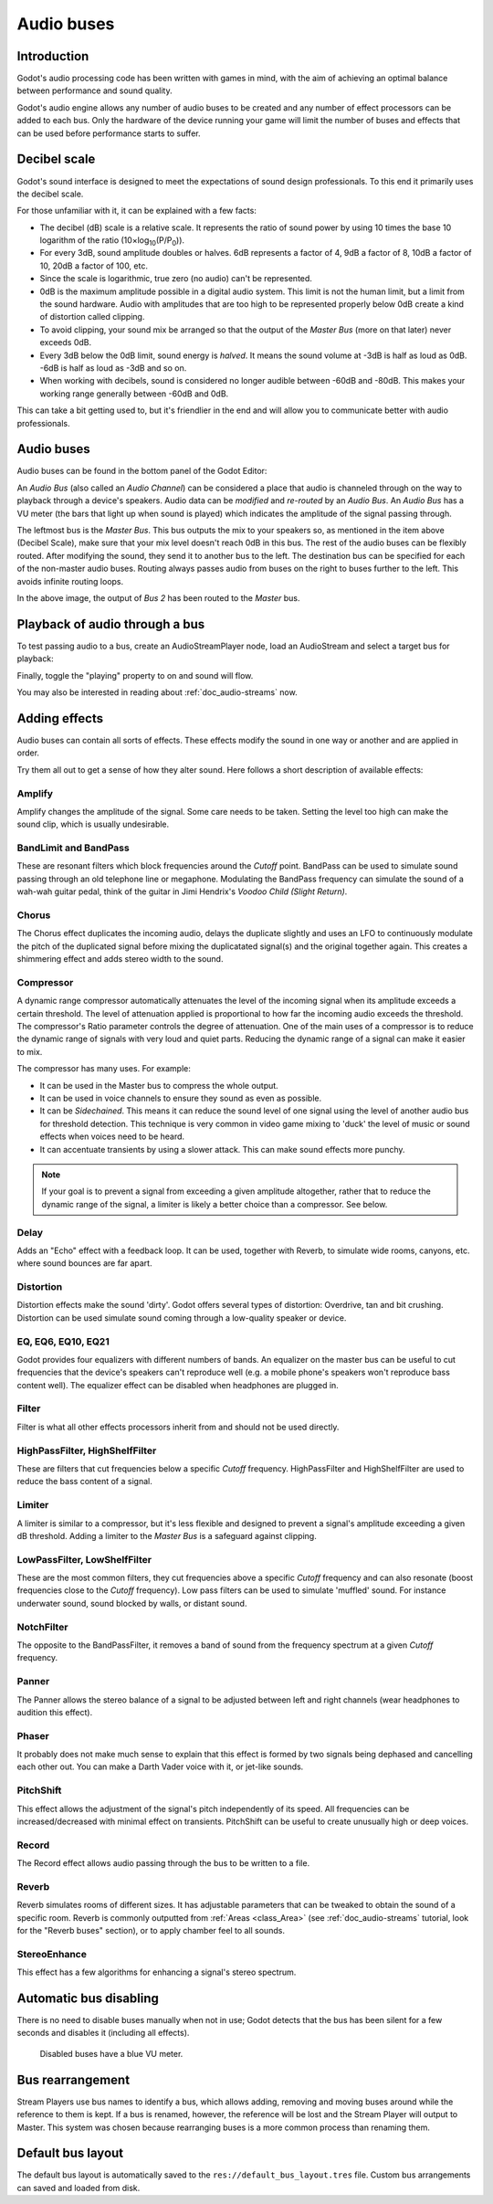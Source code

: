 .. _doc_audio-buses:

Audio buses
===========

Introduction
------------

Godot's audio processing code has been written with games in mind, with the aim of achieving an optimal balance between performance and sound quality.

Godot's audio engine allows any number of audio buses to be created and any number of effect processors can be added to each bus. Only the hardware of the device running your game will limit the number of buses and effects that can be used before performance starts to suffer.

Decibel scale
-------------

Godot's sound interface is designed to meet the expectations of sound design
professionals. To this end it primarily uses the decibel scale.

For those unfamiliar with it, it can be explained with a few facts:

* The decibel (dB) scale is a relative scale. It represents the ratio of sound power by using 10 times the base 10 logarithm of the ratio (10×log\ :sub:`10`\ (P/P\ :sub:`0`\ )).
* For every 3dB, sound amplitude doubles or halves. 6dB represents a factor of 4, 9dB a factor of 8, 10dB a factor of 10, 20dB a factor of 100, etc.
* Since the scale is logarithmic, true zero (no audio) can't be represented.
* 0dB is the maximum amplitude possible in a digital audio system. This limit is not the human limit, but a limit from the sound hardware. Audio with amplitudes that are too high to be represented properly below 0dB create a kind of distortion called clipping.
* To avoid clipping, your sound mix be arranged so that the output of the *Master Bus* (more on that later) never exceeds 0dB.
* Every 3dB below the 0dB limit, sound energy is *halved*. It means the sound volume at -3dB is half as loud as 0dB. -6dB is half as loud as -3dB and so on.
* When working with decibels, sound is considered no longer audible between -60dB and -80dB. This makes your working range generally between -60dB and 0dB.

This can take a bit getting used to, but it's friendlier in the end and will allow you to communicate better with audio professionals.

Audio buses
-----------

Audio buses can be found in the bottom panel of the Godot Editor:

.. image:: img/audio_buses1.png

An *Audio Bus* (also called an *Audio Channel*) can be considered a place that audio is channeled through on the way to playback through a device's speakers. Audio data can be *modified* and *re-routed* by an *Audio Bus*. An *Audio Bus* has a VU meter (the bars that light up when sound is played) which indicates the amplitude of the signal passing through.

The leftmost bus is the *Master Bus*. This bus outputs the mix to your speakers so, as mentioned in the item above (Decibel Scale), make sure that your mix level doesn't reach 0dB in this bus.
The rest of the audio buses can be flexibly routed. After modifying the sound, they send it to another bus to the left. The destination bus can be specified for each of the non-master audio buses. Routing always passes audio from buses on the right to buses further to the left. This
avoids infinite routing loops.

.. image:: img/audio_buses2.png

In the above image, the output of *Bus 2* has been routed to the *Master* bus.

Playback of audio through a bus
-------------------------------

To test passing audio to a bus, create an AudioStreamPlayer node, load an AudioStream and select a target bus for playback:

.. image:: img/audio_buses3.png

Finally, toggle the "playing" property to on and sound will flow.

You may also be interested in reading about :ref:`doc_audio-streams` now.

Adding effects
--------------

Audio buses can contain all sorts of effects. These effects modify the sound in one way or another and are applied in order.

.. image:: img/audio_buses4.png

Try them all out to get a sense of how they alter sound. Here follows a short description of available effects:

Amplify
~~~~~~~

Amplify changes the amplitude of the signal. Some care needs to be taken. Setting the level too high can make the sound clip, which is usually undesirable.

BandLimit and BandPass
~~~~~~~~~~~~~~~~~~~~~~

These are resonant filters which block frequencies around the *Cutoff* point. BandPass can be used to simulate sound passing through an old telephone line or megaphone. Modulating the BandPass frequency can simulate the sound of a wah-wah guitar pedal, think of the guitar in Jimi Hendrix's *Voodoo Child (Slight Return)*.

Chorus
~~~~~~

The Chorus effect duplicates the incoming audio, delays the duplicate slightly and uses an LFO to continuously modulate the pitch of the duplicated signal before mixing the duplicatated signal(s) and the original together again. This creates a shimmering effect and adds stereo width to the sound.

Compressor
~~~~~~~~~~

A dynamic range compressor automatically attenuates the level of the incoming signal when its amplitude exceeds a certain threshold. The level of attenuation applied is proportional to how far the incoming audio exceeds the threshold. The compressor's Ratio parameter controls the degree of attenuation.
One of the main uses of a compressor is to reduce the dynamic range of signals with very loud and quiet parts. Reducing the dynamic range of a signal can make it easier to mix.

The compressor has many uses. For example:

* It can be used in the Master bus to compress the whole output.
* It can be used in voice channels to ensure they sound as even as possible.
* It can be *Sidechained*. This means it can reduce the sound level of one signal using the level of another audio bus for threshold detection. This technique is very common in video game mixing to 'duck' the level of music or sound effects when voices need to be heard.
* It can accentuate transients by using a slower attack. This can make sound effects more punchy.

.. note::

    If your goal is to prevent a signal from exceeding a given amplitude altogether, rather that to reduce the dynamic range       of the signal, a limiter is likely a better choice than a compressor. See below.


Delay
~~~~~

Adds an "Echo" effect with a feedback loop. It can be used, together with Reverb, to simulate wide rooms, canyons, etc. where sound bounces are far apart.

Distortion
~~~~~~~~~~

Distortion effects make the sound 'dirty'. Godot offers several types of distortion: Overdrive, tan and bit crushing.
Distortion can be used simulate sound coming through a low-quality speaker or device.

EQ, EQ6, EQ10, EQ21
~~~~~~~~~~~~~~~~~~~

Godot provides four equalizers with different numbers of bands. An equalizer on the master bus can be useful to cut frequencies that the device's speakers can't reproduce well (e.g. a mobile phone's speakers won't reproduce bass content well). The equalizer effect can be disabled when headphones are plugged in.

Filter
~~~~~~

Filter is what all other effects processors inherit from and should not be used directly.

HighPassFilter, HighShelfFilter
~~~~~~~~~~~~~~~~~~~~~~~~~~~~~~~

These are filters that cut frequencies below a specific *Cutoff* frequency. HighPassFilter and HighShelfFilter are used to reduce the bass content of a signal.

Limiter
~~~~~~~

A limiter is similar to a compressor, but it's less flexible and designed to prevent a signal's amplitude exceeding a given dB threshold. Adding a limiter to the *Master Bus* is a safeguard against clipping.

LowPassFilter, LowShelfFilter
~~~~~~~~~~~~~~~~~~~~~~~~~~~~~

These are the most common filters, they cut frequencies above a specific *Cutoff* frequency and can also resonate (boost frequencies close to the *Cutoff* frequency). Low pass filters can be used to simulate 'muffled' sound. For instance underwater sound, sound blocked by walls, or distant sound.

NotchFilter
~~~~~~~~~~~

The opposite to the BandPassFilter, it removes a band of sound from the frequency spectrum at a given *Cutoff* frequency.

Panner
~~~~~~

The Panner allows the stereo balance of a signal to be adjusted between left and right channels (wear headphones to audition this effect).

Phaser
~~~~~~

It probably does not make much sense to explain that this effect is formed by two signals being dephased and cancelling each other out. You can make a Darth Vader voice with it, or jet-like sounds.

PitchShift
~~~~~~~~~~

This effect allows the adjustment of the signal's pitch independently of its speed. All frequencies can be increased/decreased with minimal effect on transients. PitchShift can be useful to create unusually high or deep voices.

Record
~~~~~~

The Record effect allows audio passing through the bus to be written to a file.

Reverb
~~~~~~

Reverb simulates rooms of different sizes. It has adjustable parameters that can be tweaked to obtain the sound of a specific room. Reverb is commonly outputted from :ref:`Areas <class_Area>` (see :ref:`doc_audio-streams` tutorial, look for the "Reverb buses" section), or
to apply chamber feel to all sounds.

StereoEnhance
~~~~~~~~~~~~~

This effect has a few algorithms for enhancing a signal's stereo spectrum.

Automatic bus disabling
-----------------------

There is no need to disable buses manually when not in use; Godot detects that the bus has been silent for a few seconds and disables it (including all effects).

.. figure:: img/audio_buses5.png

   Disabled buses have a blue VU meter.

Bus rearrangement
-----------------

Stream Players use bus names to identify a bus, which allows adding, removing and moving buses around while the reference to them is kept.
If a bus is renamed, however, the reference will be lost and the Stream Player will output to Master. This system was chosen because rearranging buses is a more common process than renaming them.

Default bus layout
------------------

The default bus layout is automatically saved to the ``res://default_bus_layout.tres`` file. Custom bus arrangements can saved and loaded from disk.
